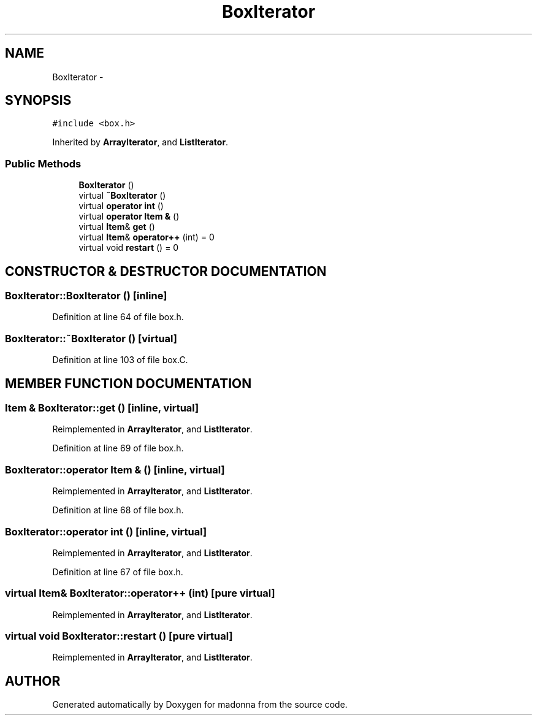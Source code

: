 .TH BoxIterator 3 "28 Sep 2000" "madonna" \" -*- nroff -*-
.ad l
.nh
.SH NAME
BoxIterator \- 
.SH SYNOPSIS
.br
.PP
\fC#include <box.h>\fR
.PP
Inherited by \fBArrayIterator\fR, and \fBListIterator\fR.
.PP
.SS Public Methods

.in +1c
.ti -1c
.RI "\fBBoxIterator\fR ()"
.br
.ti -1c
.RI "virtual \fB~BoxIterator\fR ()"
.br
.ti -1c
.RI "virtual \fBoperator int\fR ()"
.br
.ti -1c
.RI "virtual \fBoperator Item &\fR ()"
.br
.ti -1c
.RI "virtual \fBItem\fR& \fBget\fR ()"
.br
.ti -1c
.RI "virtual \fBItem\fR& \fBoperator++\fR (int) = 0"
.br
.ti -1c
.RI "virtual void \fBrestart\fR () = 0"
.br
.in -1c
.SH CONSTRUCTOR & DESTRUCTOR DOCUMENTATION
.PP 
.SS BoxIterator::BoxIterator ()\fC [inline]\fR
.PP
Definition at line 64 of file box.h.
.SS BoxIterator::~BoxIterator ()\fC [virtual]\fR
.PP
Definition at line 103 of file box.C.
.SH MEMBER FUNCTION DOCUMENTATION
.PP 
.SS \fBItem\fR & BoxIterator::get ()\fC [inline, virtual]\fR
.PP
Reimplemented in \fBArrayIterator\fR, and \fBListIterator\fR.
.PP
Definition at line 69 of file box.h.
.SS BoxIterator::operator \fBItem\fR & ()\fC [inline, virtual]\fR
.PP
Reimplemented in \fBArrayIterator\fR, and \fBListIterator\fR.
.PP
Definition at line 68 of file box.h.
.SS BoxIterator::operator int ()\fC [inline, virtual]\fR
.PP
Reimplemented in \fBArrayIterator\fR, and \fBListIterator\fR.
.PP
Definition at line 67 of file box.h.
.SS virtual \fBItem\fR& BoxIterator::operator++ (int)\fC [pure virtual]\fR
.PP
Reimplemented in \fBArrayIterator\fR, and \fBListIterator\fR.
.SS virtual void BoxIterator::restart ()\fC [pure virtual]\fR
.PP
Reimplemented in \fBArrayIterator\fR, and \fBListIterator\fR.

.SH AUTHOR
.PP 
Generated automatically by Doxygen for madonna from the source code.
